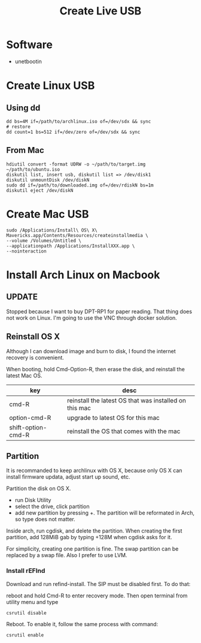 #+TITLE: Create Live USB


* Software
- unetbootin

* Create Linux USB
** Using dd
#+BEGIN_EXAMPLE
dd bs=4M if=/path/to/archlinux.iso of=/dev/sdx && sync
# restore
dd count=1 bs=512 if=/dev/zero of=/dev/sdx && sync
#+END_EXAMPLE

** From Mac
#+BEGIN_EXAMPLE
hdiutil convert -format UDRW -o ~/path/to/target.img ~/path/to/ubuntu.iso
diskutil list, insert usb, diskutil list => /dev/disk1
diskutil unmountDisk /dev/diskN
sudo dd if=/path/to/downloaded.img of=/dev/rdiskN bs=1m
diskutil eject /dev/diskN
#+END_EXAMPLE


* Create Mac USB
#+BEGIN_EXAMPLE
sudo /Applications/Install\ OS\ X\ Mavericks.app/Contents/Resources/createinstallmedia \
--volume /Volumes/Untitled \
--applicationpath /Applications/InstallXXX.app \
--nointeraction
#+END_EXAMPLE


* Install Arch Linux on Macbook
** UPDATE
Stopped because I want to buy DPT-RP1 for paper reading. That thing
does not work on Linux. I'm going to use the VNC through docker
solution.
** Reinstall OS X
Although I can download image and burn to disk, I found the internet
recovery is convenient.

When booting, hold Cmd-Option-R, then erase the disk, and reinstall
the latest Mac OS.

| key                | desc                                                   |
|--------------------+--------------------------------------------------------|
| cmd-R              | reinstall the latest OS that was installed on this mac |
| option-cmd-R       | upgrade to latest OS for this mac                      |
| shift-option-cmd-R | reinstall the OS that comes with the mac               |

** Partition
It is recommanded to keep archlinux with OS X, because only OS X can
install firmware updata, adjust start up sound, etc.

Partition the disk on OS X.
- run Disk Utility
- select the drive, click partition
- add new partition by pressing +. The partition will be reformated in
  Arch, so type does not matter.

Inside arch, run cgdisk, and delete the partition. When creating the
first partition, add 128MiB gab by typing +128M when cgdisk asks for
it.

For simplicity, creating one partition is fine. The swap partition can
be replaced by a swap file. Also I prefer to use LVM.

*** Install rEFInd
Download and run refind-install. The SIP must be disabled first. To do that:

reboot and hold Cmd-R to enter recovery mode. Then open terminal from utility menu and type
#+BEGIN_EXAMPLE
csrutil disable
#+END_EXAMPLE

Reboot. To enable it, follow the same process with command:
#+BEGIN_EXAMPLE
csrutil enable
#+END_EXAMPLE

